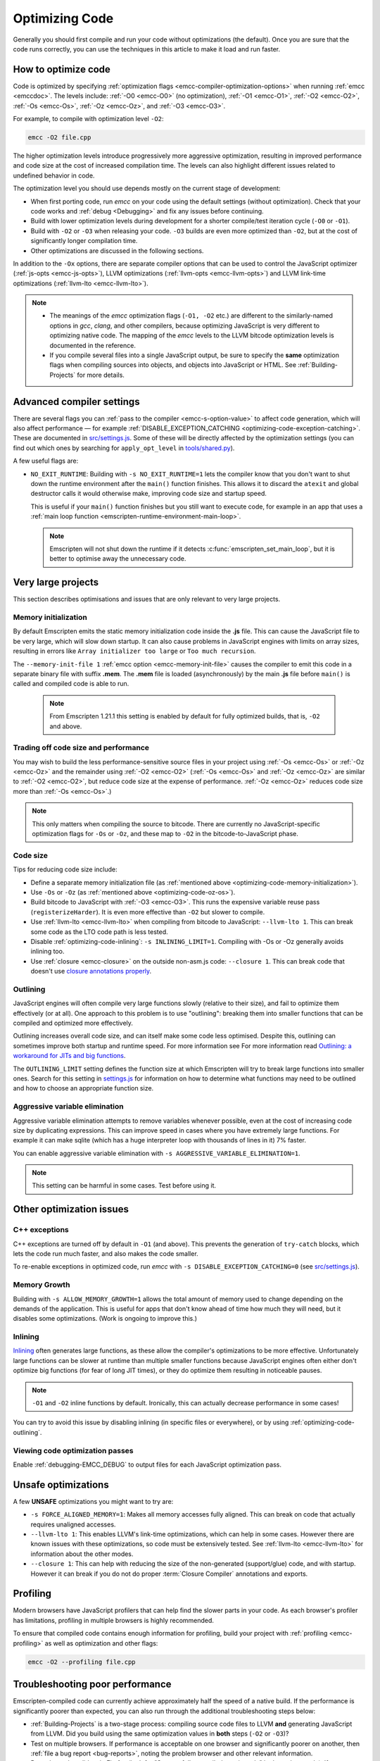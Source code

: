 .. _Optimizing-Code:

===============
Optimizing Code
===============

Generally you should first compile and run your code without optimizations (the default). Once you are sure that the code runs correctly, you can use the techniques in this article to make it load and run faster.

How to optimize code
====================

Code is optimized by specifying :ref:`optimization flags <emcc-compiler-optimization-options>` when running :ref:`emcc <emccdoc>`. The levels include: :ref:`-O0 <emcc-O0>` (no optimization), :ref:`-O1 <emcc-O1>`, :ref:`-O2 <emcc-O2>`, :ref:`-Os <emcc-Os>`, :ref:`-Oz <emcc-Oz>`, and :ref:`-O3 <emcc-O3>`. 

For example, to compile with optimization level ``-O2``:

.. code-block:: bash

	emcc -O2 file.cpp

The higher optimization levels introduce progressively more aggressive optimization, resulting in improved performance and code size at the cost of increased compilation time. The levels can also highlight different issues related to undefined behavior in code.

The optimization level you should use depends mostly on the current stage of development: 

- When first porting code, run *emcc* on your code using the default settings (without optimization). Check that your code works and :ref:`debug <Debugging>` and fix any issues before continuing.
- Build with lower optimization levels during development for a shorter compile/test iteration cycle (``-O0`` or ``-O1``).
- Build with ``-O2`` or ``-O3`` when releasing your code.  ``-O3`` builds are even more optimized than ``-O2``, but at the cost of significantly longer compilation time.
- Other optimizations are discussed in the following sections.

In addition to the ``-Ox`` options, there are separate compiler options that can be used to control the JavaScript optimizer (:ref:`js-opts <emcc-js-opts>`), LLVM optimizations (:ref:`llvm-opts <emcc-llvm-opts>`) and LLVM link-time optimizations (:ref:`llvm-lto <emcc-llvm-lto>`).

.. note::

	-  The meanings of the *emcc* optimization flags (``-O1, -O2`` etc.) are different to the similarly-named options in *gcc*, *clang*, and other compilers, because optimizing JavaScript is very different to optimizing native code. The mapping of the *emcc* levels to the LLVM bitcode optimization levels is documented in the reference.
	-  If you compile several files into a single JavaScript output, be sure to specify the **same** optimization flags when compiling sources into objects, and objects into JavaScript or HTML. See :ref:`Building-Projects` for more details.


Advanced compiler settings
==========================

There are several flags you can :ref:`pass to the compiler <emcc-s-option-value>` to affect code generation, which will also affect performance — for example :ref:`DISABLE_EXCEPTION_CATCHING <optimizing-code-exception-catching>`. These are documented in `src/settings.js <https://github.com/kripken/emscripten/blob/master/src/settings.js>`_. Some of these will be directly affected by the optimization settings (you can find out which ones by searching for ``apply_opt_level`` in `tools/shared.py <https://github.com/kripken/emscripten/blob/master/tools/shared.py#L906>`_).

A few useful flags are:

- 
	.. _optimizing-code-no-exit-runtime:
	
	``NO_EXIT_RUNTIME``: Building with ``-s NO_EXIT_RUNTIME=1`` lets the compiler know that you don't want to shut down the runtime environment after the ``main()`` function finishes. This allows it to discard the ``atexit`` and global destructor calls it would otherwise make, improving code size and startup speed.

	This is useful if your ``main()`` function finishes but you still want to execute code, for example in an app that uses a :ref:`main loop function <emscripten-runtime-environment-main-loop>`. 
	
	.. note:: Emscripten will not shut down the runtime if it detects :c:func:`emscripten_set_main_loop`, but it is better to optimise away the unnecessary code.


	
Very large projects
===================

This section describes optimisations and issues that are only relevant to very large projects.

.. _optimizing-code-memory-initialization:

Memory initialization
---------------------

By default Emscripten emits the static memory initialization code inside the **.js** file. This can cause the JavaScript file to be very large, which will slow down startup. It can also cause problems in JavaScript engines with limits on array sizes, resulting in errors like ``Array initializer too large`` or ``Too much recursion``. 

The ``--memory-init-file 1`` :ref:`emcc option <emcc-memory-init-file>` causes the compiler to emit this code in a separate binary file with suffix **.mem**. The **.mem** file is loaded (asynchronously) by the main **.js** file before ``main()`` is called and compiled code is able to run. 

  .. note:: From Emscripten 1.21.1 this setting is enabled by default for fully optimized builds, that is, ``-O2`` and above. 


.. _optimizing-code-oz-os:

Trading off code size and performance
-------------------------------------
You may wish to build the less performance-sensitive source files in your project using :ref:`-Os <emcc-Os>` or :ref:`-Oz <emcc-Oz>` and the remainder using :ref:`-O2 <emcc-O2>` (:ref:`-Os <emcc-Os>` and :ref:`-Oz <emcc-Oz>` are similar to :ref:`-O2 <emcc-O2>`, but reduce code size at the expense of performance. :ref:`-Oz <emcc-Oz>` reduces code size more than :ref:`-Os <emcc-Os>`.) 

.. note:: This only matters when compiling the source to bitcode. There are currently no JavaScript-specific optimization flags for ``-Os`` or ``-Oz``, and these map to ``-O2`` in the bitcode-to-JavaScript phase.

Code size
---------

Tips for reducing code size include:

- Define a separate memory initialization file (as :ref:`mentioned above <optimizing-code-memory-initialization>`).
- Use ``-Os`` or ``-Oz``  (as :ref:`mentioned above <optimizing-code-oz-os>`).
- Build bitcode to JavaScript with :ref:`-O3 <emcc-O3>`. This runs the expensive variable reuse pass (``registerizeHarder``). It is even more effective than ``-O2`` but slower to compile.
- Use :ref:`llvm-lto <emcc-llvm-lto>` when compiling from bitcode to JavaScript: ``--llvm-lto 1``. This can break some code as the LTO code path is less tested.
- Disable :ref:`optimizing-code-inlining`: ``-s INLINING_LIMIT=1``. Compiling with -Os or -Oz generally avoids inlining too.
- Use :ref:`closure <emcc-closure>` on the outside non-asm.js code: ``--closure 1``. This can break code that doesn't use `closure annotations properly <https://developers.google.com/closure/compiler/docs/api-tutorial3>`_.

.. _optimizing-code-outlining:

Outlining
---------

JavaScript engines will often compile very large functions slowly (relative to their size), and fail to optimize them effectively (or at all). One approach to this problem is to use "outlining": breaking them into smaller functions that can be compiled and optimized more effectively. 

Outlining increases overall code size, and can itself make some code less optimised. Despite this, outlining can sometimes improve both startup and runtime speed. For more information see For more information read `Outlining: a workaround for JITs and big functions <http://mozakai.blogspot.com/2013/08/outlining-workaround-for-jits-and-big.html>`_.

The ``OUTLINING_LIMIT`` setting defines the function size at which Emscripten will try to break large functions into smaller ones. Search for this setting in `settings.js <https://github.com/kripken/emscripten/blob/master/src/settings.js>`_ for information on how to determine what functions may need to be outlined and how to choose an appropriate function size.


.. _optimizing-code-aggressive-variable-elimination:

Aggressive variable elimination
-------------------------------

Aggressive variable elimination attempts to remove variables whenever possible, even at the cost of increasing code size by duplicating expressions. This can improve speed in cases where you have extremely large functions. For example it can make sqlite (which has a huge interpreter loop with thousands of lines in it) 7% faster. 

You can enable aggressive variable elimination with ``-s AGGRESSIVE_VARIABLE_ELIMINATION=1``. 

.. note:: This setting can be harmful in some cases. Test before using it.


Other optimization issues
=========================

.. _optimizing-code-exception-catching:

C++ exceptions
--------------

C++ exceptions are turned off by default in ``-O1`` (and above). This prevents the generation of ``try-catch`` blocks, which lets the code run much faster, and also makes the code smaller. 

To re-enable exceptions in optimized code, run *emcc* with ``-s DISABLE_EXCEPTION_CATCHING=0`` (see `src/settings.js <https://github.com/kripken/emscripten/blob/master/src/settings.js>`_).

Memory Growth
-------------

Building with ``-s ALLOW_MEMORY_GROWTH=1`` allows the total amount of memory used to change depending on the demands of the application. This is useful for apps that don't know ahead of time how much they will need, but it disables some optimizations. (Work is ongoing to improve this.)

.. _optimizing-code-inlining:

Inlining
--------

`Inlining <http://en.wikipedia.org/wiki/Inline_expansion>`_ often generates large functions, as these allow the compiler's optimizations to be more effective. Unfortunately large functions can be slower at runtime than multiple smaller functions because JavaScript engines often either don't optimize big functions (for fear of long JIT times), or they do optimize them resulting in noticeable pauses. 

.. note:: ``-O1`` and ``-O2`` inline functions by default. Ironically, this can actually decrease performance in some cases!

You can try to avoid this issue by disabling inlining (in specific files or everywhere), or by using :ref:`optimizing-code-outlining`.

Viewing code optimization passes
--------------------------------

Enable :ref:`debugging-EMCC_DEBUG` to output files for each JavaScript optimization pass.

.. _optimizing-code-unsafe-optimisations:

Unsafe optimizations
====================

A few **UNSAFE** optimizations you might want to try are:

- ``-s FORCE_ALIGNED_MEMORY=1``: Makes all memory accesses fully aligned. This can break on code that actually requires unaligned accesses.
- ``--llvm-lto 1``: This enables LLVM's link-time optimizations, which can help in some cases. However there are known issues with these optimizations, so code must be extensively tested. See :ref:`llvm-lto <emcc-llvm-lto>` for information about the other modes.
- ``--closure 1``: This can help with reducing the size of the non-generated (support/glue) code, and with startup. However it can break if you do not do proper :term:`Closure Compiler` annotations and exports.

.. _optimizing-code-profiling:

Profiling
=========

Modern browsers have JavaScript profilers that can help find the slower parts in your code. As each browser's profiler has limitations, profiling in multiple browsers is highly recommended. 

To ensure that compiled code contains enough information for profiling, build your project with :ref:`profiling <emcc-profiling>` as well as optimization and other flags:

.. code-block:: bash

	emcc -O2 --profiling file.cpp


Troubleshooting poor performance
================================

Emscripten-compiled code can currently achieve approximately half the speed of a native build. If the performance is significantly poorer than expected, you can also run through the additional troubleshooting steps below:

-  :ref:`Building-Projects` is a two-stage process: compiling source code files to LLVM **and** generating JavaScript from LLVM. Did you build using the same optimization values in **both** steps (``-O2`` or ``-O3``)?
-  Test on multiple browsers. If performance is acceptable on one browser and significantly poorer on another, then :ref:`file a bug report <bug-reports>`, noting the problem browser and other relevant information.
- Does the code *validate* in Firefox (look for "Successfully compiled asm.js code" in the web console). If you see a validation error when using an up-to-date version of Firefox and Emscripten then please :ref:`file a bug report <bug-reports>`.

